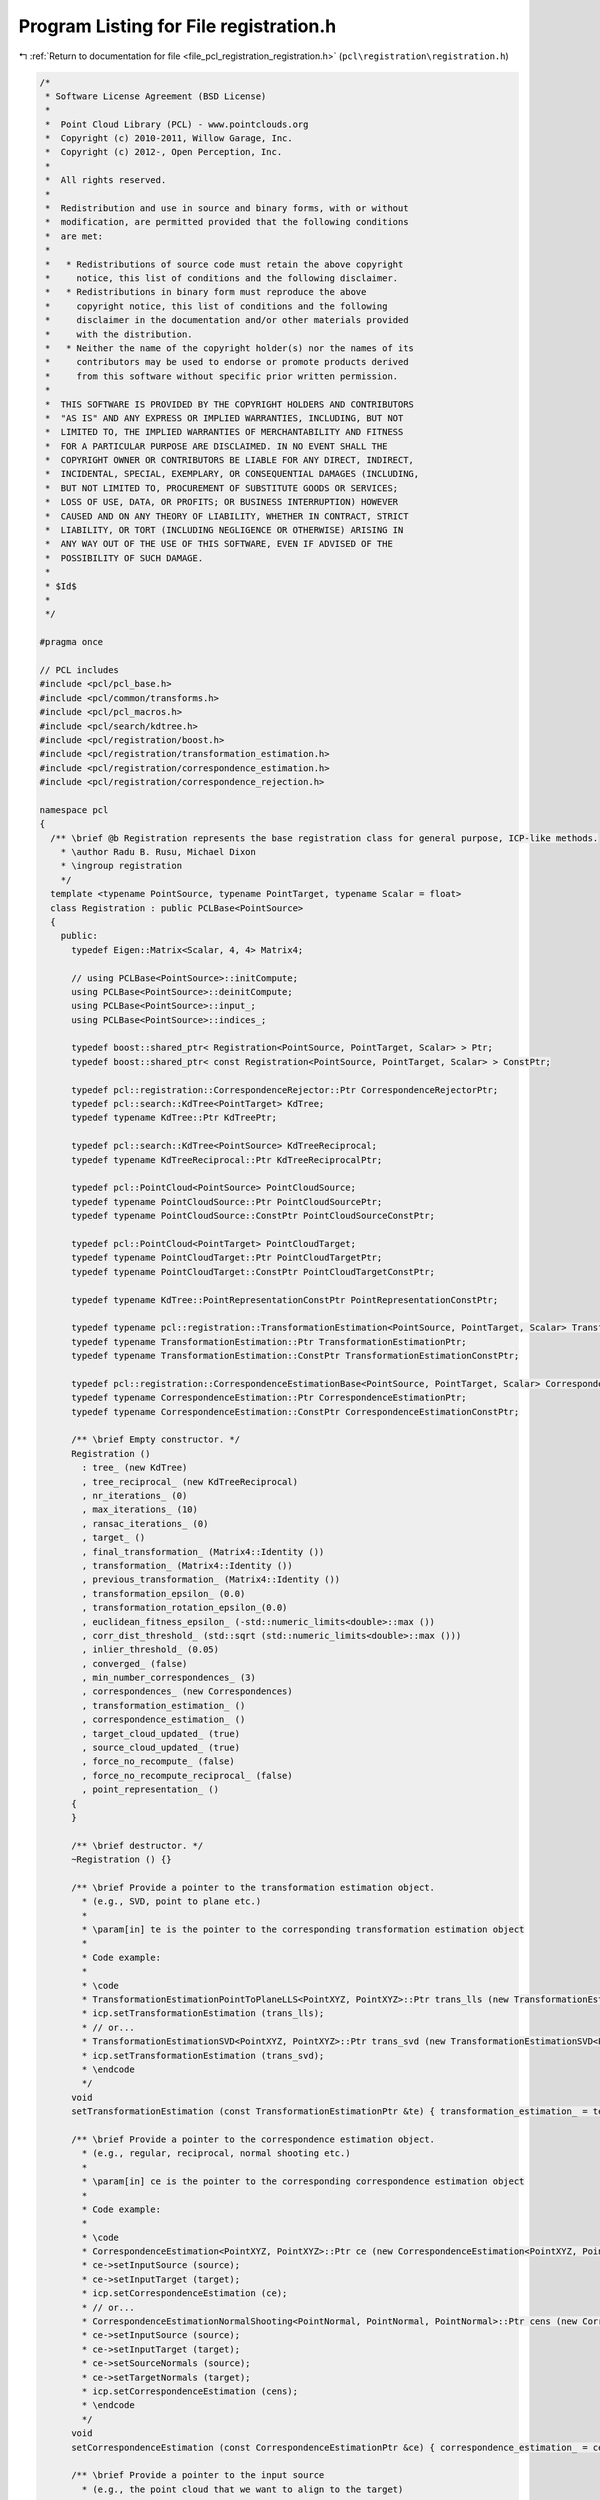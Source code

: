 
.. _program_listing_file_pcl_registration_registration.h:

Program Listing for File registration.h
=======================================

|exhale_lsh| :ref:`Return to documentation for file <file_pcl_registration_registration.h>` (``pcl\registration\registration.h``)

.. |exhale_lsh| unicode:: U+021B0 .. UPWARDS ARROW WITH TIP LEFTWARDS

.. code-block:: cpp

   /*
    * Software License Agreement (BSD License)
    *
    *  Point Cloud Library (PCL) - www.pointclouds.org
    *  Copyright (c) 2010-2011, Willow Garage, Inc.
    *  Copyright (c) 2012-, Open Perception, Inc.
    *
    *  All rights reserved.
    *
    *  Redistribution and use in source and binary forms, with or without
    *  modification, are permitted provided that the following conditions
    *  are met:
    *
    *   * Redistributions of source code must retain the above copyright
    *     notice, this list of conditions and the following disclaimer.
    *   * Redistributions in binary form must reproduce the above
    *     copyright notice, this list of conditions and the following
    *     disclaimer in the documentation and/or other materials provided
    *     with the distribution.
    *   * Neither the name of the copyright holder(s) nor the names of its
    *     contributors may be used to endorse or promote products derived
    *     from this software without specific prior written permission.
    *
    *  THIS SOFTWARE IS PROVIDED BY THE COPYRIGHT HOLDERS AND CONTRIBUTORS
    *  "AS IS" AND ANY EXPRESS OR IMPLIED WARRANTIES, INCLUDING, BUT NOT
    *  LIMITED TO, THE IMPLIED WARRANTIES OF MERCHANTABILITY AND FITNESS
    *  FOR A PARTICULAR PURPOSE ARE DISCLAIMED. IN NO EVENT SHALL THE
    *  COPYRIGHT OWNER OR CONTRIBUTORS BE LIABLE FOR ANY DIRECT, INDIRECT,
    *  INCIDENTAL, SPECIAL, EXEMPLARY, OR CONSEQUENTIAL DAMAGES (INCLUDING,
    *  BUT NOT LIMITED TO, PROCUREMENT OF SUBSTITUTE GOODS OR SERVICES;
    *  LOSS OF USE, DATA, OR PROFITS; OR BUSINESS INTERRUPTION) HOWEVER
    *  CAUSED AND ON ANY THEORY OF LIABILITY, WHETHER IN CONTRACT, STRICT
    *  LIABILITY, OR TORT (INCLUDING NEGLIGENCE OR OTHERWISE) ARISING IN
    *  ANY WAY OUT OF THE USE OF THIS SOFTWARE, EVEN IF ADVISED OF THE
    *  POSSIBILITY OF SUCH DAMAGE.
    *
    * $Id$
    *
    */
   
   #pragma once
   
   // PCL includes
   #include <pcl/pcl_base.h>
   #include <pcl/common/transforms.h>
   #include <pcl/pcl_macros.h>
   #include <pcl/search/kdtree.h>
   #include <pcl/registration/boost.h>
   #include <pcl/registration/transformation_estimation.h>
   #include <pcl/registration/correspondence_estimation.h>
   #include <pcl/registration/correspondence_rejection.h>
   
   namespace pcl
   {
     /** \brief @b Registration represents the base registration class for general purpose, ICP-like methods.
       * \author Radu B. Rusu, Michael Dixon
       * \ingroup registration
       */
     template <typename PointSource, typename PointTarget, typename Scalar = float>
     class Registration : public PCLBase<PointSource>
     {
       public:
         typedef Eigen::Matrix<Scalar, 4, 4> Matrix4;
   
         // using PCLBase<PointSource>::initCompute;
         using PCLBase<PointSource>::deinitCompute;
         using PCLBase<PointSource>::input_;
         using PCLBase<PointSource>::indices_;
   
         typedef boost::shared_ptr< Registration<PointSource, PointTarget, Scalar> > Ptr;
         typedef boost::shared_ptr< const Registration<PointSource, PointTarget, Scalar> > ConstPtr;
   
         typedef pcl::registration::CorrespondenceRejector::Ptr CorrespondenceRejectorPtr;
         typedef pcl::search::KdTree<PointTarget> KdTree;
         typedef typename KdTree::Ptr KdTreePtr;
   
         typedef pcl::search::KdTree<PointSource> KdTreeReciprocal;
         typedef typename KdTreeReciprocal::Ptr KdTreeReciprocalPtr;
        
         typedef pcl::PointCloud<PointSource> PointCloudSource;
         typedef typename PointCloudSource::Ptr PointCloudSourcePtr;
         typedef typename PointCloudSource::ConstPtr PointCloudSourceConstPtr;
   
         typedef pcl::PointCloud<PointTarget> PointCloudTarget;
         typedef typename PointCloudTarget::Ptr PointCloudTargetPtr;
         typedef typename PointCloudTarget::ConstPtr PointCloudTargetConstPtr;
   
         typedef typename KdTree::PointRepresentationConstPtr PointRepresentationConstPtr;
         
         typedef typename pcl::registration::TransformationEstimation<PointSource, PointTarget, Scalar> TransformationEstimation;
         typedef typename TransformationEstimation::Ptr TransformationEstimationPtr;
         typedef typename TransformationEstimation::ConstPtr TransformationEstimationConstPtr;
   
         typedef pcl::registration::CorrespondenceEstimationBase<PointSource, PointTarget, Scalar> CorrespondenceEstimation;
         typedef typename CorrespondenceEstimation::Ptr CorrespondenceEstimationPtr;
         typedef typename CorrespondenceEstimation::ConstPtr CorrespondenceEstimationConstPtr;
   
         /** \brief Empty constructor. */
         Registration () 
           : tree_ (new KdTree)
           , tree_reciprocal_ (new KdTreeReciprocal)
           , nr_iterations_ (0)
           , max_iterations_ (10)
           , ransac_iterations_ (0)
           , target_ ()
           , final_transformation_ (Matrix4::Identity ())
           , transformation_ (Matrix4::Identity ())
           , previous_transformation_ (Matrix4::Identity ())
           , transformation_epsilon_ (0.0)
           , transformation_rotation_epsilon_(0.0)
           , euclidean_fitness_epsilon_ (-std::numeric_limits<double>::max ())
           , corr_dist_threshold_ (std::sqrt (std::numeric_limits<double>::max ()))
           , inlier_threshold_ (0.05)
           , converged_ (false)
           , min_number_correspondences_ (3)
           , correspondences_ (new Correspondences)
           , transformation_estimation_ ()
           , correspondence_estimation_ ()
           , target_cloud_updated_ (true)
           , source_cloud_updated_ (true)
           , force_no_recompute_ (false)
           , force_no_recompute_reciprocal_ (false)
           , point_representation_ ()
         {
         }
   
         /** \brief destructor. */
         ~Registration () {}
   
         /** \brief Provide a pointer to the transformation estimation object.
           * (e.g., SVD, point to plane etc.) 
           * 
           * \param[in] te is the pointer to the corresponding transformation estimation object
           *
           * Code example:
           *
           * \code
           * TransformationEstimationPointToPlaneLLS<PointXYZ, PointXYZ>::Ptr trans_lls (new TransformationEstimationPointToPlaneLLS<PointXYZ, PointXYZ>);
           * icp.setTransformationEstimation (trans_lls);
           * // or...
           * TransformationEstimationSVD<PointXYZ, PointXYZ>::Ptr trans_svd (new TransformationEstimationSVD<PointXYZ, PointXYZ>);
           * icp.setTransformationEstimation (trans_svd);
           * \endcode
           */
         void
         setTransformationEstimation (const TransformationEstimationPtr &te) { transformation_estimation_ = te; }
   
         /** \brief Provide a pointer to the correspondence estimation object.
           * (e.g., regular, reciprocal, normal shooting etc.) 
           * 
           * \param[in] ce is the pointer to the corresponding correspondence estimation object
           *
           * Code example:
           *
           * \code
           * CorrespondenceEstimation<PointXYZ, PointXYZ>::Ptr ce (new CorrespondenceEstimation<PointXYZ, PointXYZ>);
           * ce->setInputSource (source);
           * ce->setInputTarget (target);
           * icp.setCorrespondenceEstimation (ce);
           * // or...
           * CorrespondenceEstimationNormalShooting<PointNormal, PointNormal, PointNormal>::Ptr cens (new CorrespondenceEstimationNormalShooting<PointNormal, PointNormal>);
           * ce->setInputSource (source);
           * ce->setInputTarget (target);
           * ce->setSourceNormals (source);
           * ce->setTargetNormals (target);
           * icp.setCorrespondenceEstimation (cens);
           * \endcode
           */
         void
         setCorrespondenceEstimation (const CorrespondenceEstimationPtr &ce) { correspondence_estimation_ = ce; }
   
         /** \brief Provide a pointer to the input source 
           * (e.g., the point cloud that we want to align to the target)
           *
           * \param[in] cloud the input point cloud source
           */
         virtual void
         setInputSource (const PointCloudSourceConstPtr &cloud)
         {
           source_cloud_updated_ = true;
           PCLBase<PointSource>::setInputCloud (cloud);
         }
   
         /** \brief Get a pointer to the input point cloud dataset target. */
         inline PointCloudSourceConstPtr const
         getInputSource () { return (input_ ); }
   
         /** \brief Provide a pointer to the input target (e.g., the point cloud that we want to align the input source to)
           * \param[in] cloud the input point cloud target
           */
         virtual inline void 
         setInputTarget (const PointCloudTargetConstPtr &cloud); 
   
         /** \brief Get a pointer to the input point cloud dataset target. */
         inline PointCloudTargetConstPtr const 
         getInputTarget () { return (target_ ); }
   
   
         /** \brief Provide a pointer to the search object used to find correspondences in
           * the target cloud.
           * \param[in] tree a pointer to the spatial search object.
           * \param[in] force_no_recompute If set to true, this tree will NEVER be 
           * recomputed, regardless of calls to setInputTarget. Only use if you are 
           * confident that the tree will be set correctly.
           */
         inline void
         setSearchMethodTarget (const KdTreePtr &tree, 
                                bool force_no_recompute = false) 
         { 
           tree_ = tree; 
           if (force_no_recompute)
           {
             force_no_recompute_ = true;
           }
           // Since we just set a new tree, we need to check for updates
           target_cloud_updated_ = true;
         }
   
         /** \brief Get a pointer to the search method used to find correspondences in the
           * target cloud. */
         inline KdTreePtr
         getSearchMethodTarget () const
         {
           return (tree_);
         }
   
         /** \brief Provide a pointer to the search object used to find correspondences in
           * the source cloud (usually used by reciprocal correspondence finding).
           * \param[in] tree a pointer to the spatial search object.
           * \param[in] force_no_recompute If set to true, this tree will NEVER be 
           * recomputed, regardless of calls to setInputSource. Only use if you are 
           * extremely confident that the tree will be set correctly.
           */
         inline void
         setSearchMethodSource (const KdTreeReciprocalPtr &tree, 
                                bool force_no_recompute = false) 
         { 
           tree_reciprocal_ = tree; 
           if ( force_no_recompute )
           {
             force_no_recompute_reciprocal_ = true;
           }
           // Since we just set a new tree, we need to check for updates
           source_cloud_updated_ = true;
         }
   
         /** \brief Get a pointer to the search method used to find correspondences in the
           * source cloud. */
         inline KdTreeReciprocalPtr
         getSearchMethodSource () const
         {
           return (tree_reciprocal_);
         }
   
         /** \brief Get the final transformation matrix estimated by the registration method. */
         inline Matrix4
         getFinalTransformation () { return (final_transformation_); }
   
         /** \brief Get the last incremental transformation matrix estimated by the registration method. */
         inline Matrix4
         getLastIncrementalTransformation () { return (transformation_); }
   
         /** \brief Set the maximum number of iterations the internal optimization should run for.
           * \param[in] nr_iterations the maximum number of iterations the internal optimization should run for
           */
         inline void 
         setMaximumIterations (int nr_iterations) { max_iterations_ = nr_iterations; }
   
         /** \brief Get the maximum number of iterations the internal optimization should run for, as set by the user. */
         inline int 
         getMaximumIterations () { return (max_iterations_); }
   
         /** \brief Set the number of iterations RANSAC should run for.
           * \param[in] ransac_iterations is the number of iterations RANSAC should run for
           */
         inline void 
         setRANSACIterations (int ransac_iterations) { ransac_iterations_ = ransac_iterations; }
   
         /** \brief Get the number of iterations RANSAC should run for, as set by the user. */
         inline double 
         getRANSACIterations () { return (ransac_iterations_); }
   
         /** \brief Set the inlier distance threshold for the internal RANSAC outlier rejection loop.
           * 
           * The method considers a point to be an inlier, if the distance between the target data index and the transformed 
           * source index is smaller than the given inlier distance threshold. 
           * The value is set by default to 0.05m.
           * \param[in] inlier_threshold the inlier distance threshold for the internal RANSAC outlier rejection loop
           */
         inline void 
         setRANSACOutlierRejectionThreshold (double inlier_threshold) { inlier_threshold_ = inlier_threshold; }
   
         /** \brief Get the inlier distance threshold for the internal outlier rejection loop as set by the user. */
         inline double 
         getRANSACOutlierRejectionThreshold () { return (inlier_threshold_); }
   
         /** \brief Set the maximum distance threshold between two correspondent points in source <-> target. If the 
           * distance is larger than this threshold, the points will be ignored in the alignment process.
           * \param[in] distance_threshold the maximum distance threshold between a point and its nearest neighbor 
           * correspondent in order to be considered in the alignment process
           */
         inline void 
         setMaxCorrespondenceDistance (double distance_threshold) { corr_dist_threshold_ = distance_threshold; }
   
         /** \brief Get the maximum distance threshold between two correspondent points in source <-> target. If the 
           * distance is larger than this threshold, the points will be ignored in the alignment process.
           */
         inline double 
         getMaxCorrespondenceDistance () { return (corr_dist_threshold_); }
   
         /** \brief Set the transformation epsilon (maximum allowable translation squared difference between two consecutive
           * transformations) in order for an optimization to be considered as having converged to the final 
           * solution.
           * \param[in] epsilon the transformation epsilon in order for an optimization to be considered as having 
           * converged to the final solution.
           */
         inline void 
         setTransformationEpsilon (double epsilon) { transformation_epsilon_ = epsilon; }
   
         /** \brief Get the transformation epsilon (maximum allowable translation squared difference between two consecutive
           * transformations) as set by the user.
           */
         inline double 
         getTransformationEpsilon () { return (transformation_epsilon_); }
   
         /** \brief Set the transformation rotation epsilon (maximum allowable rotation difference between two consecutive
           * transformations) in order for an optimization to be considered as having converged to the final
           * solution.
           * \param[in] epsilon the transformation rotation epsilon in order for an optimization to be considered as having
           * converged to the final solution (epsilon is the cos(angle) in a axis-angle representation).
           */
         inline void
         setTransformationRotationEpsilon (double epsilon) { transformation_rotation_epsilon_ = epsilon; }
   
         /** \brief Get the transformation rotation epsilon (maximum allowable difference between two consecutive
           * transformations) as set by the user (epsilon is the cos(angle) in a axis-angle representation).
           */
         inline double
         getTransformationRotationEpsilon () { return (transformation_rotation_epsilon_); }
   
         /** \brief Set the maximum allowed Euclidean error between two consecutive steps in the ICP loop, before 
           * the algorithm is considered to have converged. 
           * The error is estimated as the sum of the differences between correspondences in an Euclidean sense, 
           * divided by the number of correspondences.
           * \param[in] epsilon the maximum allowed distance error before the algorithm will be considered to have
           * converged
           */
         inline void 
         setEuclideanFitnessEpsilon (double epsilon) { euclidean_fitness_epsilon_ = epsilon; }
   
         /** \brief Get the maximum allowed distance error before the algorithm will be considered to have converged,
           * as set by the user. See \ref setEuclideanFitnessEpsilon
           */
         inline double 
         getEuclideanFitnessEpsilon () { return (euclidean_fitness_epsilon_); }
   
         /** \brief Provide a boost shared pointer to the PointRepresentation to be used when comparing points
           * \param[in] point_representation the PointRepresentation to be used by the k-D tree
           */
         inline void
         setPointRepresentation (const PointRepresentationConstPtr &point_representation)
         {
           point_representation_ = point_representation;
         }
   
         /** \brief Register the user callback function which will be called from registration thread
          * in order to update point cloud obtained after each iteration
          * \param[in] visualizerCallback reference of the user callback function
          */
         template<typename FunctionSignature> inline bool
         registerVisualizationCallback (boost::function<FunctionSignature> &visualizerCallback)
         {
           if (!visualizerCallback.empty())
           {
             update_visualizer_ = visualizerCallback;
             return (true);
           }
           else
             return (false);
         }
   
         /** \brief Obtain the Euclidean fitness score (e.g., mean of squared distances from the source to the target)
           * \param[in] max_range maximum allowable distance between a point and its correspondence in the target 
           * (default: double::max)
           */
         inline double 
         getFitnessScore (double max_range = std::numeric_limits<double>::max ());
   
         /** \brief Obtain the Euclidean fitness score (e.g., mean of squared distances from the source to the target)
           * from two sets of correspondence distances (distances between source and target points)
           * \param[in] distances_a the first set of distances between correspondences
           * \param[in] distances_b the second set of distances between correspondences
           */
         inline double 
         getFitnessScore (const std::vector<float> &distances_a, const std::vector<float> &distances_b);
   
         /** \brief Return the state of convergence after the last align run */
         inline bool 
         hasConverged () { return (converged_); }
   
         /** \brief Call the registration algorithm which estimates the transformation and returns the transformed source 
           * (input) as \a output.
           * \param[out] output the resultant input transformed point cloud dataset
           */
         inline void
         align (PointCloudSource &output);
   
         /** \brief Call the registration algorithm which estimates the transformation and returns the transformed source 
           * (input) as \a output.
           * \param[out] output the resultant input transformed point cloud dataset
           * \param[in] guess the initial gross estimation of the transformation
           */
         inline void 
         align (PointCloudSource &output, const Matrix4& guess);
   
         /** \brief Abstract class get name method. */
         inline const std::string&
         getClassName () const { return (reg_name_); }
           
         /** \brief Internal computation initialization. */
         bool
         initCompute ();
   
         /** \brief Internal computation when reciprocal lookup is needed */
         bool
         initComputeReciprocal ();
   
         /** \brief Add a new correspondence rejector to the list
           * \param[in] rejector the new correspondence rejector to concatenate
           *
           * Code example:
           *
           * \code
           * CorrespondenceRejectorDistance rej;
           * rej.setInputCloud<PointXYZ> (keypoints_src);
           * rej.setInputTarget<PointXYZ> (keypoints_tgt);
           * rej.setMaximumDistance (1);
           * rej.setInputCorrespondences (all_correspondences);
           * 
           * // or...
           *
           * \endcode
           */
         inline void
         addCorrespondenceRejector (const CorrespondenceRejectorPtr &rejector)
         {
           correspondence_rejectors_.push_back (rejector);
         }
   
         /** \brief Get the list of correspondence rejectors. */
         inline std::vector<CorrespondenceRejectorPtr>
         getCorrespondenceRejectors ()
         {
           return (correspondence_rejectors_);
         }
   
         /** \brief Remove the i-th correspondence rejector in the list
           * \param[in] i the position of the correspondence rejector in the list to remove
           */
         inline bool
         removeCorrespondenceRejector (unsigned int i)
         {
           if (i >= correspondence_rejectors_.size ())
             return (false);
           correspondence_rejectors_.erase (correspondence_rejectors_.begin () + i);
           return (true);
         }
   
         /** \brief Clear the list of correspondence rejectors. */
         inline void
         clearCorrespondenceRejectors ()
         {
           correspondence_rejectors_.clear ();
         }
   
       protected:
         /** \brief The registration method name. */
         std::string reg_name_;
   
         /** \brief A pointer to the spatial search object. */
         KdTreePtr tree_;
         
         /** \brief A pointer to the spatial search object of the source. */
         KdTreeReciprocalPtr tree_reciprocal_;
   
         /** \brief The number of iterations the internal optimization ran for (used internally). */
         int nr_iterations_;
   
         /** \brief The maximum number of iterations the internal optimization should run for.
           * The default value is 10.
           */
         int max_iterations_;
   
         /** \brief The number of iterations RANSAC should run for. */
         int ransac_iterations_;
   
         /** \brief The input point cloud dataset target. */
         PointCloudTargetConstPtr target_;
   
         /** \brief The final transformation matrix estimated by the registration method after N iterations. */
         Matrix4 final_transformation_;
   
         /** \brief The transformation matrix estimated by the registration method. */
         Matrix4 transformation_;
   
         /** \brief The previous transformation matrix estimated by the registration method (used internally). */
         Matrix4 previous_transformation_;
   
         /** \brief The maximum difference between two consecutive transformations in order to consider convergence 
           * (user defined). 
           */
         double transformation_epsilon_;
   
         /** \brief The maximum rotation difference between two consecutive transformations in order to consider convergence
           * (user defined).
           */
         double transformation_rotation_epsilon_;
   
         /** \brief The maximum allowed Euclidean error between two consecutive steps in the ICP loop, before the 
           * algorithm is considered to have converged. The error is estimated as the sum of the differences between 
           * correspondences in an Euclidean sense, divided by the number of correspondences.
           */
         double euclidean_fitness_epsilon_;
   
         /** \brief The maximum distance threshold between two correspondent points in source <-> target. If the 
           * distance is larger than this threshold, the points will be ignored in the alignment process.
           */
         double corr_dist_threshold_;
   
         /** \brief The inlier distance threshold for the internal RANSAC outlier rejection loop.
           * The method considers a point to be an inlier, if the distance between the target data index and the transformed 
           * source index is smaller than the given inlier distance threshold. The default value is 0.05. 
           */
         double inlier_threshold_;
   
         /** \brief Holds internal convergence state, given user parameters. */
         bool converged_;
   
         /** \brief The minimum number of correspondences that the algorithm needs before attempting to estimate the 
           * transformation. The default value is 3.
           */
         int min_number_correspondences_;
   
         /** \brief The set of correspondences determined at this ICP step. */
         CorrespondencesPtr correspondences_;
   
         /** \brief A TransformationEstimation object, used to calculate the 4x4 rigid transformation. */
         TransformationEstimationPtr transformation_estimation_;
   
         /** \brief A CorrespondenceEstimation object, used to estimate correspondences between the source and the target cloud. */
         CorrespondenceEstimationPtr correspondence_estimation_;
   
         /** \brief The list of correspondence rejectors to use. */
         std::vector<CorrespondenceRejectorPtr> correspondence_rejectors_;
   
         /** \brief Variable that stores whether we have a new target cloud, meaning we need to pre-process it again.
          * This way, we avoid rebuilding the kd-tree for the target cloud every time the determineCorrespondences () method
          * is called. */
         bool target_cloud_updated_;
         /** \brief Variable that stores whether we have a new source cloud, meaning we need to pre-process it again.
          * This way, we avoid rebuilding the reciprocal kd-tree for the source cloud every time the determineCorrespondences () method
          * is called. */
         bool source_cloud_updated_;
         /** \brief A flag which, if set, means the tree operating on the target cloud 
          * will never be recomputed*/
         bool force_no_recompute_;
         
         /** \brief A flag which, if set, means the tree operating on the source cloud 
          * will never be recomputed*/
         bool force_no_recompute_reciprocal_;
   
         /** \brief Callback function to update intermediate source point cloud position during it's registration
           * to the target point cloud.
           */
         boost::function<void(const pcl::PointCloud<PointSource> &cloud_src,
                              const std::vector<int> &indices_src,
                              const pcl::PointCloud<PointTarget> &cloud_tgt,
                              const std::vector<int> &indices_tgt)> update_visualizer_;
   
         /** \brief Search for the closest nearest neighbor of a given point.
           * \param cloud the point cloud dataset to use for nearest neighbor search
           * \param index the index of the query point
           * \param indices the resultant vector of indices representing the k-nearest neighbors
           * \param distances the resultant distances from the query point to the k-nearest neighbors
           */
         inline bool
         searchForNeighbors (const PointCloudSource &cloud, int index, 
                             std::vector<int> &indices, std::vector<float> &distances)
         {
           int k = tree_->nearestKSearch (cloud, index, 1, indices, distances);
           if (k == 0)
             return (false);
           return (true);
         }
   
         /** \brief Abstract transformation computation method with initial guess */
         virtual void 
         computeTransformation (PointCloudSource &output, const Matrix4& guess) = 0;
   
       private:
         /** \brief The point representation used (internal). */
         PointRepresentationConstPtr point_representation_;
       public:
         EIGEN_MAKE_ALIGNED_OPERATOR_NEW
      };
   }
   
   #include <pcl/registration/impl/registration.hpp>
